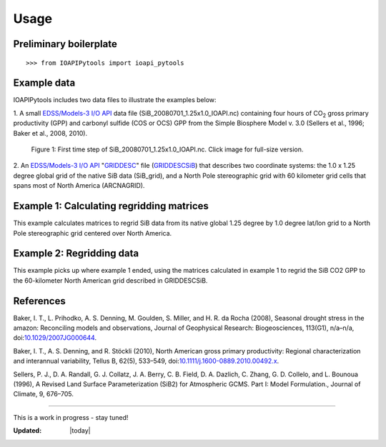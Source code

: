 .. |H2O| replace:: H\ :sub:`2`\ O
.. |CO2| replace:: CO\ :sub:`2`\

Usage
=====

Preliminary boilerplate
--------------------------------------------------

::

   >>> from IOAPIPytools import ioapi_pytools

Example data
--------------------------------------------------

IOAPIPytools includes two data files to illustrate the examples below:

1. A small `EDSS/Models-3 I/O API
<https://www.cmascenter.org/ioapi/documentation/all_versions/html/>`_
data file (SiB_20080701_1.25x1.0_IOAPI.nc) containing four hours of
|CO2| gross primary productivity (GPP) and carbonyl sulfide (COS or
OCS) GPP from the Simple Biosphere Model v. 3.0 (Sellers et al., 1996;
Baker et al., 2008, 2010).

.. figure::  ../../IOAPIpytools/data/SiB_20080701_1.25x1.0_IOAPI.png
   :scale: 70 %
   :alt: SiB CO2 GPP map
   :figwidth: 100 %

   Figure 1: First time step of SiB_20080701_1.25x1.0_IOAPI.nc.  Click
   image for full-size version.

2. An `EDSS/Models-3 I/O API
<https://www.cmascenter.org/ioapi/documentation/all_versions/html/>`_
"`GRIDDESC
<https://www.cmascenter.org/ioapi/documentation/all_versions/html/GRIDDESC.html>`_"
file (`GRIDDESCSiB <../../../../IOAPIpytools/data/GRIDDESCSiB>`_) that
describes two coordinate systems: the 1.0 x 1.25 degree global grid of
the native SiB data (SiB_grid), and a North Pole stereographic grid
with 60 kilometer grid cells that spans most of North America
(ARCNAGRID).

Example 1: Calculating regridding matrices
--------------------------------------------------

This example calculates matrices to regrid SiB data from its native
global 1.25 degree by 1.0 degree lat/lon grid to a North Pole
stereographic grid centered over North America.

.. code-block:: python
   :linenos:

   from IOAPIPytools import ioapi_pytools
   import pkg_resources  # to access the example data files
   import os
   DATA_PATH = pkg_resources.resource_filename('IOAPIPytools', 'data/')
   fname_griddesc = os.path.join(DATA_PATH, 'GRIDDESCSiB')
   ioapi_pytools.calculate_regrid_matrix(fname_griddesc=fname_griddesc,
                                         fname_matrix='my_regrid_matrix',
                                         fname_mattxt='my_regrid_mattxt',
                                         in_grid='SiB_grid',
                                         out_grid='ARCNAGRID',
                                         col_refinement=2,
                                         row_refinement=2)

Example 2: Regridding data
--------------------------------------------------

This example picks up where example 1 ended, \
using the matrices
calculated in example 1 to regrid the SiB CO2 GPP to the 60-kilometer
North American grid described in GRIDDESCSiB.

.. code-block:: python
   :linenos:

   fname_data = os.path.join(DATA_PATH, 'SiB_20080701_1.25x1.0_IOAPI.nc')
   ioapi_pytools.run_regrid(fname_raw=fname_data,
                            fname_regridded='SiB_20080701_60km_IOAPI.nc',
                            fname_matrix='my_regrid_matrix',
                            fname_mattxt='my_regrid_mattxt')

References
--------------------------------------------------

Baker, I. T., L. Prihodko, A. S. Denning, M. Goulden, S. Miller,
and H. R. da Rocha (2008), Seasonal drought stress in the amazon:
Reconciling models and observations, Journal of Geophysical Research:
Biogeosciences, 113(G1), n/a–n/a, doi:`10.1029/2007JG000644
<http://dx.doi.org/10.1029/2007JG000644>`_.

Baker, I. T., A. S. Denning, and R. Stöckli (2010), North American
gross primary productivity: Regional characterization and interannual
variability, Tellus B, 62(5), 533–549,
doi:`10.1111/j.1600-0889.2010.00492.x
<http://dx.doi.org/10.1111/j.1600-0889.2010.00492.x>`_.

Sellers, P. J., D. A. Randall, G. J. Collatz, J. A. Berry, C. B. Field, D. A. Dazlich, C. Zhang, G. D. Collelo,
and L. Bounoua (1996), A Revised Land Surface Parameterization (SiB2)
for Atmospheric GCMS. Part I: Model Formulation., Journal of Climate,
9, 676–705.

--------------------------------------------------

This is a work in progress - stay tuned!

:Updated: |today|
